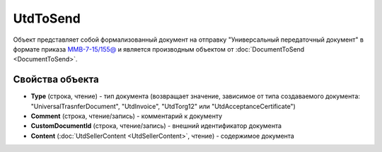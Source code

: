 UtdToSend
=========

Объект представляет собой формализованный документ на отправку "Универсальный передаточный документ" в формате приказа `ММВ-7-15/155@ <https://normativ.kontur.ru/document?moduleId=1&documentId=271958>`_ и является производным объектом от :doc:`DocumentToSend <DocumentToSend>`.

Свойства объекта
----------------

- **Type** (строка, чтение) - тип документа (возвращает значение, зависимое от типа создаваемого документа: "UniversalTrasnferDocument", "UtdInvoice", "UtdTorg12" или "UtdAcceptanceCertificate")

- **Comment** (строка, чтение/запись) - комментарий к документу

- **CustomDocumentId** (строка, чтение/запись) - внешний идентификатор документа

- **Content** (:doc:`UtdSellerContent <UtdSellerContent>`, чтение) - содержимое документа
